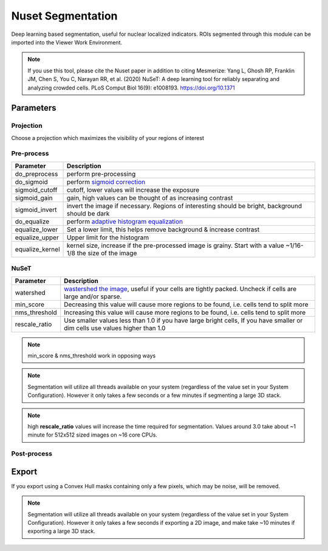 .. _NusetSegmentation::

Nuset Segmentation
******************

Deep learning based segmentation, useful for nuclear localized indicators. ROIs segmented through this module can be imported into the Viewer Work Environment.

.. note:: If you use this tool, please cite the Nuset paper in addition to citing Mesmerize: Yang L, Ghosh RP, Franklin JM, Chen S, You C, Narayan RR, et al. (2020) NuSeT: A deep learning tool for reliably separating and analyzing crowded cells. PLoS Comput Biol 16(9): e1008193. https://doi.org/10.1371

Parameters
==========

Projection
----------

Choose a projection which maximizes the visibility of your regions of interest

Pre-process
-----------

=================   =================
Parameter           Description
=================   =================
do_preprocess       perform pre-processing
do_sigmoid          perform `sigmoid correction <https://scikit-image.org/docs/0.15.x/api/skimage.exposure.html#skimage.exposure.adjust_sigmoid>`_
sigmoid_cutoff      cutoff, lower values will increase the exposure
sigmoid_gain        gain, high values can be thought of as increasing contrast
sigmoid_invert      invert the image if necessary. Regions of interesting should be bright, background should be dark
do_equalize         perform `adaptive histogram equalization <https://scikit-image.org/docs/0.15.x/api/skimage.exposure.html#skimage.exposure.equalize_adapthist>`_
equalize_lower      Set a lower limit, this helps remove background & increase contrast
equalize_upper      Upper limit for the histogram
equalize_kernel     kernel size, increase if the pre-processed image is grainy. Start with a value ~1/16-1/8 the size of the image
=================   =================

NuSeT
-----

===============     ============================================
Parameter           Description
===============     ============================================
watershed           `wastershed the image <https://en.wikipedia.org/wiki/Watershed_(image_processing)>`_, useful if your cells are tightly packed. Uncheck if cells are large and/or sparse.
min_score           Decreasing this value will cause more regions to be found, i.e. cells tend to split more
nms_threshold       Increasing this value will cause more regions to be found, i.e. cells tend to split more
rescale_ratio       Use smaller values less than 1.0 if you have large bright cells, If you have smaller or dim cells use values higher than 1.0
===============     ============================================

.. note:: min_score & nms_threshold work in opposing ways

.. note:: Segmentation will utilize all threads available on your system (regardless of the value set in your System Configuration). However it only takes a few seconds or a few minutes if segmenting a large 3D stack.

.. note:: high **rescale_ratio** values will increase the time required for segmentation. Values around 3.0 take about ~1 minute for 512x512 sized images on ~16 core CPUs.

Post-process
------------

Export
======

If you export using a Convex Hull masks containing only a few pixels, which may be noise, will be removed.

.. note:: Segmentation will utilize all threads available on your system (regardless of the value set in your System Configuration). However it only takes a few seconds if exporting a 2D image, and make take ~10 minutes if exporting a large 3D stack.
